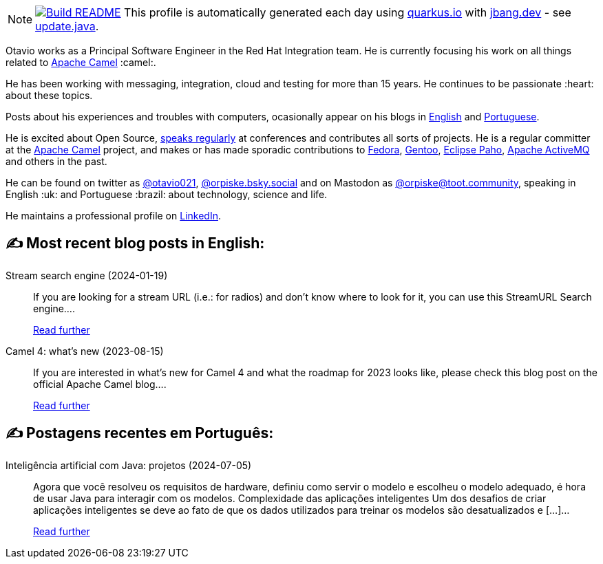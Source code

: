 ifdef::env-github[]
:tip-caption: :bulb:
:note-caption: :information_source:
:important-caption: :heavy_exclamation_mark:
:caution-caption: :fire:
:warning-caption: :warning:
endif::[]
:hide-uri-scheme:
:figure-caption!:

[NOTE]
====
image:https://github.com/maxandersen/maxandersen/workflows/Update%20README/badge.svg[Build README,link="https://github.com/maxandersen/maxandersen/actions?query=workflow%3A%22Update+README%22"]
 This profile is automatically generated each day using https://quarkus.io with https://jbang.dev - see https://github.com/maxandersen/maxandersen/blob/master/update.java[update.java].
====

Otavio works as a Principal Software Engineer in the Red Hat Integration team. He is currently focusing his work on all things related to https://camel.apache.org[Apache Camel] :camel:.

He has been working with messaging, integration, cloud and testing for more than 15 years. He continues to be passionate :heart: about these topics.

Posts about his experiences and troubles with computers, ocasionally appear on his blogs in https://orpiske.net[English] and https://angusyoung.org[Portuguese].

He is excited about Open Source, https://www.orpiske.net/talks/[speaks regularly] at conferences and contributes all sorts of projects. He is a regular committer at the https://camel.apache.org[Apache Camel] project, and makes or has made sporadic contributions to https://getfedora.org[Fedora], https://gentoo.org[Gentoo], https://www.eclipse.org/paho/[Eclipse Paho], https://activemq.apache.org[Apache ActiveMQ] and others in the past.

He can be found on twitter as https://twitter.com/otavio021[@otavio021], https://bsky.app/[@orpiske.bsky.social] and on Mastodon as https://toot.community/@orpiske[@orpiske@toot.community], speaking in English :uk: and Portuguese :brazil: about technology, science and life.

He maintains a professional profile on https://www.linkedin.com/in/orpiske/[LinkedIn].


## ✍️ Most recent blog posts in English:

Stream search engine (2024-01-19)::
If you are looking for a stream URL (i.e.: for radios) and don&#8217;t know where to look for it, you can use this StreamURL Search engine....
+
https://www.orpiske.net/2024/01/stream-search-engine/[Read further^]
Camel 4: what’s new (2023-08-15)::
If you are interested in what&#8217;s new for Camel 4 and what the roadmap for 2023 looks like, please check this blog post on the official Apache Camel blog....
+
https://www.orpiske.net/2023/08/camel-4-whats-new/[Read further^]

## ✍️ Postagens recentes em Português:

Inteligência artificial com Java: projetos (2024-07-05)::
Agora que você resolveu os requisitos de hardware, definiu como servir o modelo e escolheu o modelo adequado, é hora de usar Java para interagir com os modelos. Complexidade das aplicações inteligentes Um dos desafios de criar aplicações inteligentes se deve ao fato de que os dados utilizados para treinar os modelos são desatualizados e [&#8230;]...
+
https://www.angusyoung.org/2024/07/05/inteligencia-artificial-com-java-projetos/[Read further^]
